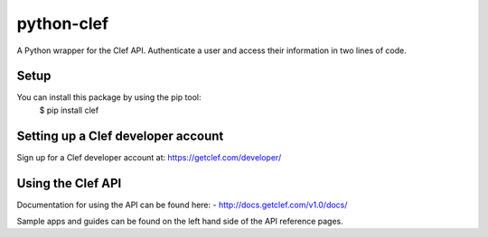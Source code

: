 ============
python-clef
============
A Python wrapper for the Clef API. Authenticate a user and access their information in two lines of code.

Setup
-----
You can install this package by using the pip tool:
    $ pip install clef

Setting up a Clef developer account
-----------------------------------
Sign up for a Clef developer account at: https://getclef.com/developer/

Using the Clef API
------------------
Documentation for using the API can be found here:
- http://docs.getclef.com/v1.0/docs/

Sample apps and guides can be found on the left hand side of the API reference pages.

